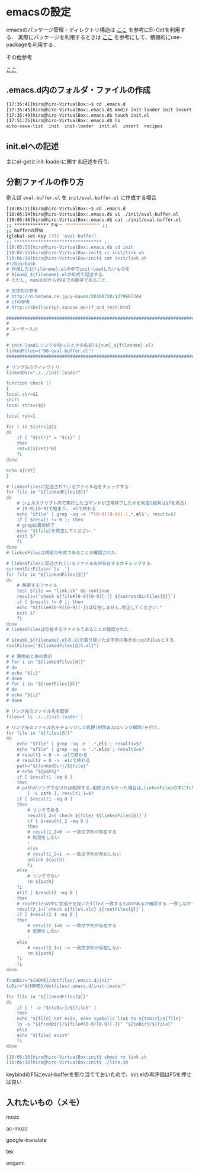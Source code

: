 * emacsの設定
emacsのパッケージ管理・ディレクトリ構造は
[[http://tarao.hatenablog.com/entry/20150221/1424518030][ここ]]
を参考にEl-Getを利用する．
実際にパッケージを利用するときは
[[http://qiita.com/kai2nenobu/items/5dfae3767514584f5220][ここ]]
を参考にして、積極的にuse-packageを利用する．

その他参考

[[https://github.com/shunk031/emacs.d/tree/master][ここ]]

** .emacs.d内のフォルダ・ファイルの作成
#+BEGIN_SRC sh
[17:35:41]hiro@hiro-VirtualBox:~$ cd .emacs.d
[17:35:45]hiro@hiro-VirtualBox:.emacs.d$ mkdir init-loader init insert recipes
[17:35:49]hiro@hiro-VirtualBox:.emacs.d$ touch init.el
[17:51:35]hiro@hiro-VirtualBox:.emacs.d$ ls
auto-save-list  init  init-loader  init.el  insert  recipes
#+END_SRC
** init.elへの記述
主にel-getとinit-loaderに関する記述を行う．
** 分割ファイルの作り方
例えば
=eval-buffer.el=
を
=init/eval-buffer.el=
に作成する場合
#+BEGIN_SRC sh
[18:05:11]hiro@hiro-VirtualBox:~$ cd .emacs.d
[18:05:14]hiro@hiro-VirtualBox:.emacs.d$ vi ./init/eval-buffer.el 
[18:05:46]hiro@hiro-VirtualBox:.emacs.d$ cat ./init/eval-buffer.el 
;; ************* Fキー ************* ;;
;; bufferの評価
(global-set-key [f5] 'eval-buffer)
;; ********************************* ;;
[18:05:55]hiro@hiro-VirtualBox:.emacs.d$ cd init
[18:05:55]hiro@hiro-VirtualBox:init$ vi init/link.sh
[18:06:10]hiro@hiro-VirtualBox:init$ cat init/link.sh
#!/bin/bash
# 作成した${filename}.elの中でinit-loadしたいものを
# ${num}_${filename}.elの形式で記述する.
# ただし, numは00から99までの数字であること.

# 文字列の参考
# http://d.hatena.ne.jp/y-kawaz/20100720/1279607344
# ifの参考
# http://shellscript.sunone.me/if_and_test.html

#######################################################################
#
# ユーザー入力
#

# init-loadにリンクを貼ったときの名前(${num}_${filename}.el)
linkedFiles=("00-eval-buffer.el")
#######################################################################

# リンク先のディレクトリ
linkedDir="./../init-loader"

function check ()
{
local str=$1
shift
local strs=($@)

local ret=1

for i in ${strs[@]}
do
    if [ "${str}" = "${i}" ]
    then
	ret=$[$[ret]*0]
    fi
done

echo ${ret}
}

# linkedfilesに記述されているファイル名をチェックする.
for file in "${linkedFiles[@]}"
do
    # シェルスクリプト内で実行したコマンドが正常終了したかを判定(結果は$?を見る)
    # [0-9][0-9]で始まり、.elで終わる
    echo "$file" | grep -sq -e '^[0-9][0-9][-].*.el$'; result=$?
    if [ $result != 0 ]; then
	# grepは異常終了
	echo "${file}を修正してください."
	exit $?
    fi
done
# linkedFilesは規定の形式であることが確認された.

# linkedfilesに記述されているファイル名が存在するかチェックする.
currentDirFiles=(`ls .`)
for file in "${linkedFiles[@]}"
do
    # 無視するファイル
    test $file == "link.sh" && continue
    result=(`check ${file#[0-9][0-9][-]} ${currentDirFiles[@]}`)
    if [ $result != 0 ]; then
	echo "${file#[0-9][0-9][-]}は存在しません.修正してください."
	exit $?
    fi
done
# linkedFilesは存在するファイルであることが確認された.

# ${num}_${filename}.elの.elを取り除いた文字列の集合をrootFilesとする.
rootFiles=("${linkedFiles[@]%.el}")

# # 置換前と後の表示
# for i in "${linkedFiles[@]}"
# do
# echo "${i}"
# done
# for i in "${rootFiles[@]}"
# do
# echo "${i}"
# done

# リンク先のファイル名を取得
files=(`ls ./../init-loader`)

# リンク先のファイル名をチェックして処理(削除またはリンク解除)を行う.
for file in "${files[@]}"
do
    echo "$file" | grep -sq -e '.*.el$'; result1=$?
    echo "$file" | grep -sq -e '.*.elc$'; result2=$?
    # result1 = 0 -> .elで終わる
    # result2 = 0 -> .elcで終わる
    path="${linkedDir}/${file}"
    # echo "${path}"    
    if [ $result1 -eq 0 ]
    then
	# pathがリンクでなければ削除する.削除されなかった場合は,linkedFilesの中にfileと一致するものがあるか確認する.一つも一致していなかった場合はpathをunlinkする.
        [ -L path ]; result1_1=$?
	if [ $result1 -eq 0 ]
	then
	    # リンクである
	    result1_2=(`check ${file} ${linkedFiles[@]}`)
	    if [ $result1_2 -eq 0 ]
	    then
		# result1_2=0 -> 一致文字列が存在する
		# 処理をしない
		:
	    else
		# result1_2=1 -> 一致文字列が存在しない
		unlink ${path}
	    fi
	else
	    # リンクでない
	    rm ${path}
	fi	
    elif [ $result2 -eq 0 ]
    then
	# rootFilesの中に拡張子を抜いたfileと一致するものがあるか確認する.一致しなかった場合はpathを削除する.
	result2_1=(`check ${file%.elc} ${rootFiles[@]}`)
	if [ $result2_1 -eq 0 ]
	then
	    # result2_1=0 -> 一致文字列が存在する
	    # 処理をしない
	    :
	else
	    # result2_1=1 -> 一致文字列が存在しない    
	    rm ${path}
	fi
    fi
done

fromDir="${HOME}/dotfiles/.emacs.d/init"
toDir="${HOME}/dotfiles/.emacs.d/init-loader"

for file in "${linkedFiles[@]}"
do
    if [ ! -e "${toDir}/${file}" ]
    then
	echo "${file} not exis, make symbolic link to ${toDir}/${file}"
	ln -s "${fromDir}/${file#[0-9][0-9][-]}" "${toDir}/${file}"
    else
	echo "${file} exist"
    fi
done

[18:06:10]hiro@hiro-VirtualBox:init$ chmod +x link.sh
[18:06:10]hiro@hiro-VirtualBox:init$ ./link.sh
#+END_SRC
keybindのF5にeval-bufferを割り当てておいたので、init.elの再評価はF5を押せば良い
** 入れたいもの（メモ）
mozc

ac-mozc

google-translate

tex

origami
